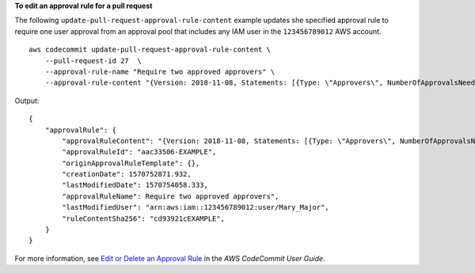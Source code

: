 **To edit an approval rule for a pull request**

The following ``update-pull-request-approval-rule-content`` example updates she specified approval rule to require one user approval from an approval pool that includes any IAM user in the ``123456789012`` AWS account. ::

    aws codecommit update-pull-request-approval-rule-content \
        --pull-request-id 27  \
        --approval-rule-name "Require two approved approvers" \
        --approval-rule-content "{Version: 2018-11-08, Statements: [{Type: \"Approvers\", NumberOfApprovalsNeeded: 1, ApprovalPoolMembers:[\"CodeCommitApprovers:123456789012:user/*\"]}]}}" 

Output::

    {
        "approvalRule": {
            "approvalRuleContent": "{Version: 2018-11-08, Statements: [{Type: \"Approvers\", NumberOfApprovalsNeeded: 1, ApprovalPoolMembers:[\"CodeCommitApprovers:123456789012:user/*\"]}]}}",
            "approvalRuleId": "aac33506-EXAMPLE",
            "originApprovalRuleTemplate": {},
            "creationDate": 1570752871.932,
            "lastModifiedDate": 1570754058.333,
            "approvalRuleName": Require two approved approvers",
            "lastModifiedUser": "arn:aws:iam::123456789012:user/Mary_Major",
            "ruleContentSha256": "cd93921cEXAMPLE",
        }
    }

For more information, see `Edit or Delete an Approval Rule <https://docs.aws.amazon.com/codecommit/latest/userguide/how-to-edit-delete-pull-request-approval-rule.html#update-pull-request-approval-rule-content>`__ in the *AWS CodeCommit User Guide*.